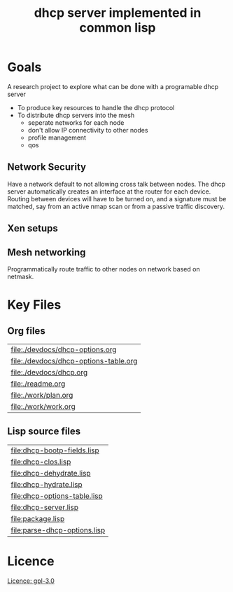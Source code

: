#+title: dhcp server implemented in common lisp

* Goals
  A research project to explore what can be done with a programable
  dhcp server

  - To produce key resources to handle the dhcp protocol
  - To distribute dhcp servers into the mesh
    - seperate networks for each node
    - don't allow IP connectivity to other nodes
    - profile management
    - qos

** Network Security
   Have a network default to not allowing cross talk between nodes.
   The dhcp server automatically creates an interface at the router
   for each device.  Routing between devices will have to be turned
   on, and a signature must be matched, say from an active nmap scan
   or from a passive traffic discovery.

** Xen setups

** Mesh networking
   Programmatically route traffic to other nodes on network based on
   netmask.  



* Key Files

** Org files
#+name: orgfiles
#+BEGIN_SRC sh :results output value table :exports results
   find . -name '[^.]*.org' -print | perl -pi -e 's/(^.*$)/\[\[file:$1\]\]/g' | sort
#+END_SRC

#+RESULTS: orgfiles
| [[file:./devdocs/dhcp-options.org]]       |
| [[file:./devdocs/dhcp-options-table.org]] |
| [[file:./devdocs/dhcp.org]]               |
| [[file:./readme.org]]                     |
| [[file:./work/plan.org]]                  |
| [[file:./work/work.org]]                  |


** Lisp source files
#+BEGIN_SRC sh :results output value table :exports results
  ls *.lisp | perl -pi -e 's/(^.*$)/\[\[file:$1\]\]/g' | sort
#+END_SRC

#+RESULTS:
| [[file:dhcp-bootp-fields.lisp]]  |
| [[file:dhcp-clos.lisp]]          |
| [[file:dhcp-dehydrate.lisp]]     |
| [[file:dhcp-hydrate.lisp]]       |
| [[file:dhcp-options-table.lisp]] |
| [[file:dhcp-server.lisp]]        |
| [[file:package.lisp]]            |
| [[file:parse-dhcp-options.lisp]] |



* Licence
  [[https://www.gnu.org/licenses/gpl-3.0.en.html][Licence: gpl-3.0]]
